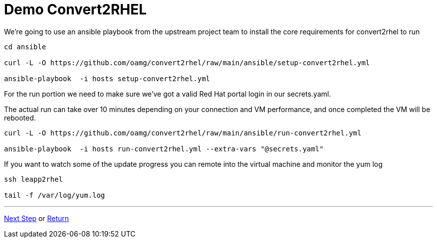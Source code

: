= Demo Convert2RHEL

We're going to use an ansible playbook from the upstream project team to install
the core requirements for convert2rhel to run

[source,bash]
----
cd ansible

curl -L -O https://github.com/oamg/convert2rhel/raw/main/ansible/setup-convert2rhel.yml

ansible-playbook  -i hosts setup-convert2rhel.yml 
----


For the run portion we need to make sure we've got a valid Red Hat portal login in our secrets.yaml.

The actual run can take over 10 minutes depending on your connection and VM performance, and once completed 
the VM will be rebooted.

[source,bash]
----
curl -L -O https://github.com/oamg/convert2rhel/raw/main/ansible/run-convert2rhel.yml

ansible-playbook  -i hosts run-convert2rhel.yml --extra-vars "@secrets.yaml"

----

If you want to watch some of the update progress you can remote into the virtual machine and monitor the yum log

[source,bash]
----
ssh leapp2rhel

tail -f /var/log/yum.log

----

---
link:Demo_Leapp.adoc[Next Step] or
link:../README.adoc[Return]
